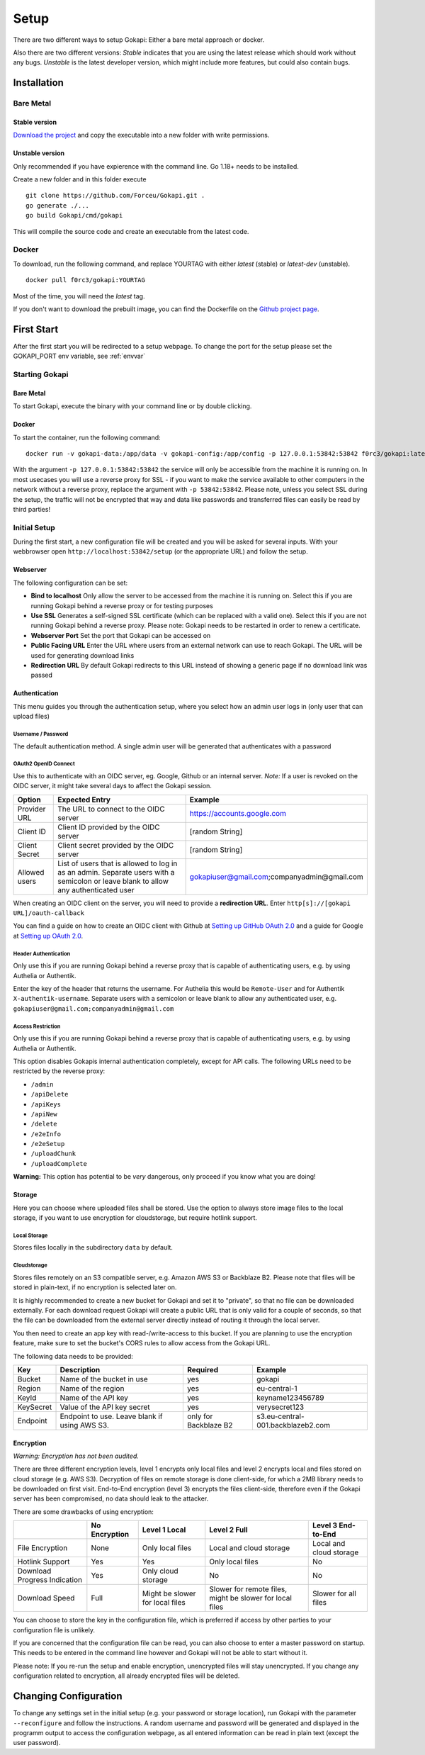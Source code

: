 .. _setup:

=====
Setup
=====

There are two different ways to setup Gokapi: Either a bare metal approach or docker.

Also there are two different versions: *Stable* indicates that you are using the latest release which should work without any bugs. *Unstable* is the latest developer version, which might include more features, but could also contain bugs.


**************
Installation
**************

Bare Metal
^^^^^^^^^^^^

Stable version
"""""""""""""""""
`Download the project <https://github.com/Forceu/gokapi/releases/latest>`_ and copy the executable into a new folder with write permissions.

Unstable version
"""""""""""""""""

Only recommended if you have expierence with the command line. Go 1.18+ needs to be installed.

Create a new folder and in this folder execute 
::

 git clone https://github.com/Forceu/Gokapi.git .
 go generate ./...
 go build Gokapi/cmd/gokapi

This will compile the source code and create an executable from the latest code.


Docker
^^^^^^^

To download, run the following command, and replace YOURTAG with either *latest* (stable) or *latest-dev* (unstable).
::

  docker pull f0rc3/gokapi:YOURTAG

Most of the time, you will need the *latest* tag. 

If you don't want to download the prebuilt image, you can find the Dockerfile on the `Github project page <https://github.com/Forceu/gokapi>`_. 



**************
First Start
**************

After the first start you will be redirected to a setup webpage. To change the port for the setup please set the GOKAPI_PORT env variable, see :ref:`envvar`


Starting Gokapi
^^^^^^^^^^^^^^^^

Bare Metal
""""""""""

To start Gokapi, execute the binary with your command line or by double clicking.


Docker
""""""""""

To start the container, run the following command: ::

 docker run -v gokapi-data:/app/data -v gokapi-config:/app/config -p 127.0.0.1:53842:53842 f0rc3/gokapi:latest

With the argument ``-p 127.0.0.1:53842:53842`` the service will only be accessible from the machine it is running on. In most usecases you will use a reverse proxy for SSL - if you want to make the service available to other computers in the network without a reverse proxy, replace the argument with ``-p 53842:53842``. Please note, unless you select SSL during the setup, the traffic will not be encrypted that way and data like passwords and transferred files can easily be read by third parties!


Initial Setup
^^^^^^^^^^^^^^^

During the first start, a new configuration file will be created and you will be asked for several inputs. With your webbrowser open ``http://localhost:53842/setup`` (or the appropriate URL) and follow the setup.



Webserver
""""""""""""""

The following configuration can be set:

-  **Bind to localhost** Only allow the server to be accessed from the machine it is running on. Select this if you are running Gokapi behind a reverse proxy or for testing purposes
-  **Use SSL** Generates a self-signed SSL certificate (which can be replaced with a valid one). Select this if you are not running Gokapi behind a reverse proxy. Please note: Gokapi needs to be restarted in order to renew a certificate.
-  **Webserver Port** Set the port that Gokapi can be accessed on
-  **Public Facing URL** Enter the URL where users from an external network can use to reach Gokapi. The URL will be used for generating download links
-  **Redirection URL**  By default Gokapi redirects to this URL instead of showing a generic page if no download link was passed


Authentication
""""""""""""""

This menu guides you through the authentication setup, where you select how an admin user logs in (only user that can upload files)


Username / Password 
*********************

The default authentication method. A single admin user will be generated that authenticates with a password


OAuth2 OpenID Connect
************************

Use this to authenticate with an OIDC server, eg. Google, Github or an internal server. *Note:* If a user is revoked on the OIDC server, it might take several days to affect the Gokapi session. 

+---------------+---------------------------------------------------------------------------------+---------------------------------------------+
| Option        | Expected Entry                                                                  | Example                                     |
+===============+=================================================================================+=============================================+
| Provider URL  | The URL to connect to the OIDC server                                           | https://accounts.google.com                 |
+---------------+---------------------------------------------------------------------------------+---------------------------------------------+
| Client ID     | Client ID provided by the OIDC server                                           | [random String]                             |
+---------------+---------------------------------------------------------------------------------+---------------------------------------------+
| Client Secret | Client secret provided by the OIDC server                                       | [random String]                             |
+---------------+---------------------------------------------------------------------------------+---------------------------------------------+
| Allowed users | List of users that is allowed to log in as an admin.                            | gokapiuser@gmail.com;companyadmin@gmail.com |
|               | Separate users with a semicolon or leave blank to allow any authenticated user  |                                             |
+---------------+---------------------------------------------------------------------------------+---------------------------------------------+

When creating an OIDC client on the server, you will need to provide a **redirection URL**. Enter ``http[s]://[gokapi URL]/oauth-callback``

You can find a guide on how to create an OIDC client with Github at `Setting up GitHub OAuth 2.0 <https://docs.readme.com/docs/setting-up-github-oauth>`_ and a guide for Google at `Setting up OAuth 2.0 <https://support.google.com/cloud/answer/6158849>`_.


Header Authentication
************************

Only use this if you are running Gokapi behind a reverse proxy that is capable of authenticating users, e.g. by using Authelia or Authentik.

Enter the key of the header that returns the username. For Authelia this would be ``Remote-User`` and for Authentik ``X-authentik-username``.
Separate users with a semicolon or leave blank to allow any authenticated user, e.g. ``gokapiuser@gmail.com;companyadmin@gmail.com``


Access Restriction
************************

Only use this if you are running Gokapi behind a reverse proxy that is capable of authenticating users, e.g. by using Authelia or Authentik.

This option disables Gokapis internal authentication completely, except for API calls. The following URLs need to be restricted by the reverse proxy:

- ``/admin``
- ``/apiDelete``
- ``/apiKeys``
- ``/apiNew``
- ``/delete``
- ``/e2eInfo``
- ``/e2eSetup``
- ``/uploadChunk``
- ``/uploadComplete``

**Warning:** This option has potential to be *very* dangerous, only proceed if you know what you are doing!



Storage
""""""""""""""

Here you can choose where uploaded files shall be stored. Use the option to always store image files to the local storage, if you want to use encryption for cloudstorage, but require hotlink support. 

Local Storage
*********************

Stores files locally in the subdirectory ``data`` by default.


.. _cloudstorage:

Cloudstorage
*********************

Stores files remotely on an S3 compatible server, e.g. Amazon AWS S3 or Backblaze B2. Please note that files will be stored in plain-text, if no encryption is selected later on.


It is highly recommended to create a new bucket for Gokapi and set it to "private", so that no file can be downloaded externally. For each download request Gokapi will create a public URL that is only valid for a couple of seconds, so that the file can be downloaded from the external server directly instead of routing it through the local server.

You then need to create an app key with read-/write-access to this bucket. If you are planning to use the encryption feature, make sure to set the bucket's CORS rules to allow access from the Gokapi URL.

The following data needs to be provided:


+-----------+-----------------------------------------------+-----------------------+-----------------------------------+
| Key       | Description                                   | Required              | Example                           |
+===========+===============================================+=======================+===================================+
| Bucket    | Name of the bucket in use                     | yes                   | gokapi                            |
+-----------+-----------------------------------------------+-----------------------+-----------------------------------+
| Region    | Name of the region                            | yes                   | eu-central-1                      |
+-----------+-----------------------------------------------+-----------------------+-----------------------------------+
| KeyId     | Name of the API key                           | yes                   | keyname123456789                  |
+-----------+-----------------------------------------------+-----------------------+-----------------------------------+
| KeySecret | Value of the API key secret                   | yes                   | verysecret123                     |
+-----------+-----------------------------------------------+-----------------------+-----------------------------------+
| Endpoint  | Endpoint to use. Leave blank if using AWS S3. | only for Backblaze B2 | s3.eu-central-001.backblazeb2.com |
+-----------+-----------------------------------------------+-----------------------+-----------------------------------+

Encryption
""""""""""""""

*Warning: Encryption has not been audited.*

There are three different encryption levels, level 1 encrypts only local files and level 2 encrypts local and files stored on cloud storage (e.g. AWS S3). Decryption of files on remote storage is done client-side, for which a 2MB library needs to be downloaded on first visit. End-to-End encryption (level 3) encrypts the files client-side, therefore even if the Gokapi server has been compromised, no data should leak to the attacker.

There are some drawbacks of using encryption:

+------------------------------+---------------+---------------------------------+---------------------------------+-------------------------+
|                              | No Encryption | Level 1 Local                   | Level 2 Full                    | Level 3 End-to-End      |
+==============================+===============+=================================+=================================+=========================+
| File Encryption              | None          | Only local files                | Local and cloud storage         | Local and cloud storage |
+------------------------------+---------------+---------------------------------+---------------------------------+-------------------------+
| Hotlink Support              | Yes           | Yes                             | Only local files                | No                      |
+------------------------------+---------------+---------------------------------+---------------------------------+-------------------------+
| Download Progress Indication | Yes           | Only cloud storage              | No                              | No                      |
+------------------------------+---------------+---------------------------------+---------------------------------+-------------------------+
| Download Speed               | Full          | Might be slower for local files | Slower for remote files,        | Slower for all files    |
|                              |               |                                 | might be slower for local files |                         |
+------------------------------+---------------+---------------------------------+---------------------------------+-------------------------+

You can choose to store the key in the configuration file, which is preferred if access by other parties to your configuration file is unlikely.

If you are concerned that the configuration file can be read, you can also choose to enter a master password on startup. This needs to be entered in the command line however and Gokapi will not be able to start without it.

Please note: If you re-run the setup and enable encryption, unencrypted files will stay unencrypted. If you change any configuration related to encryption, all already encrypted files will be deleted.

************************
Changing Configuration
************************

To change any settings set in the initial setup (e.g. your password or storage location), run Gokapi with the parameter ``--reconfigure`` and follow the instructions. A random username and password will be generated and displayed in the programm output to access the configuration webpage, as all entered information can be read in plain text (except the user password).

